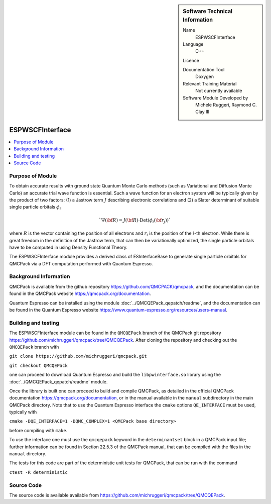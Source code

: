 ..  sidebar:: Software Technical Information

  Name
    ESPWSCFInterface

  Language
    C++

  Licence

  Documentation Tool
    Doxygen

  Relevant Training Material
    Not currently available

  Software Module Developed by
    Michele Ruggeri, Raymond C. Clay III

.. _ESPWSCFInterface:

################
ESPWSCFInterface
################

..  contents:: :local:

Purpose of Module
_________________

To obtain accurate results with ground state Quantum Monte Carlo methods (such as Variational and Diffusion Monte Carlo) an accurate trial wave function is essential.
Such a wave function for an electron system will be typically given by the product of two factors: (1) a Jastrow term :math:`J`  describing electronic correlations and (2) a Slater determinant of suitable single particle orbitals :math:`\phi_i`

.. math::

  `\Psi({\bf R}) = J({\bf R}) \cdot \text{Det}(\phi_i({\bf r}_j))`

where :math:`R` is the vector containing the position of all electrons and :math:`r_i` is the position of the :math:`i`-th electron.
While there is great freedom in the definition of the Jastrow term, that can then be variationally optimized, the single particle orbitals have to be computed in using Density Functional Theory.

The ESPWSCFInterface module provides a derived class of ESInterfaceBase to generate single particle orbitals for QMCPack via a DFT computation performed with Quantum Espresso.

Background Information
______________________

QMCPack is available from the github repository `<https://github.com/QMCPACK/qmcpack>`_,
and the documentation can be found in the QMCPack website `<https://qmcpack.org/documentation>`_.

Quantum Espresso can be installed using the module :doc:`../QMCQEPack_qepatch/readme`, and the documentation
can be found in the Quantum Espresso website `<https://www.quantum-espresso.org/resources/users-manual>`_.

Building and testing
____________________

The ESPWSCFInterface module can be found in the ``QMCQEPack`` branch of the QMCPack git repository 
`<https://github.com/michruggeri/qmcpack/tree/QMCQEPack>`_.
After cloning the repository and checking out the ``QMCQEPack`` branch with

``git clone https://github.com/michruggeri/qmcpack.git``

``git checkout QMCQEPack``

one can proceed to download Quantum Espresso and build the ``libpwinterface.so`` library
using the :doc:`../QMCQEPack_qepatch/readme` module.

Once the library is built one can proceed to build and compile  QMCPack, as
detailed in the official QMCPack documentation `<https://qmcpack.org/documentation>`_, or in the manual available
in the ``manual`` subdirectory in the main QMCPack directory. Note that to use the Quantum Espresso interface the 
``cmake`` options ``QE_INTERFACE`` must be used, typically with

``cmake -DQE_INTERFACE=1 -DQMC_COMPLEX=1 <QMCPack base directory>``

before compiling with ``make``.

To use the interface one must use the ``qmcqepack`` keyword in the ``determinantset`` block in a QMCPack input file; further information can be found in Section 22.5.3 of the QMCPack manual, that can be compiled with the files in the ``manual`` directory.

The tests for this code are part of the deterministic unit tests for QMCPack, that can be run with the command

``ctest -R deterministic``

Source Code
___________

The source code is available available from `<https://github.com/michruggeri/qmcpack/tree/QMCQEPack>`_. 

.. Here are the URL references used (which is alternative method to the one described above)

.. _ReST: http://www.sphinx-doc.org/en/stable/rest.html
.. _Sphinx: http://www.sphinx-doc.org/en/stable/markup/index.html

